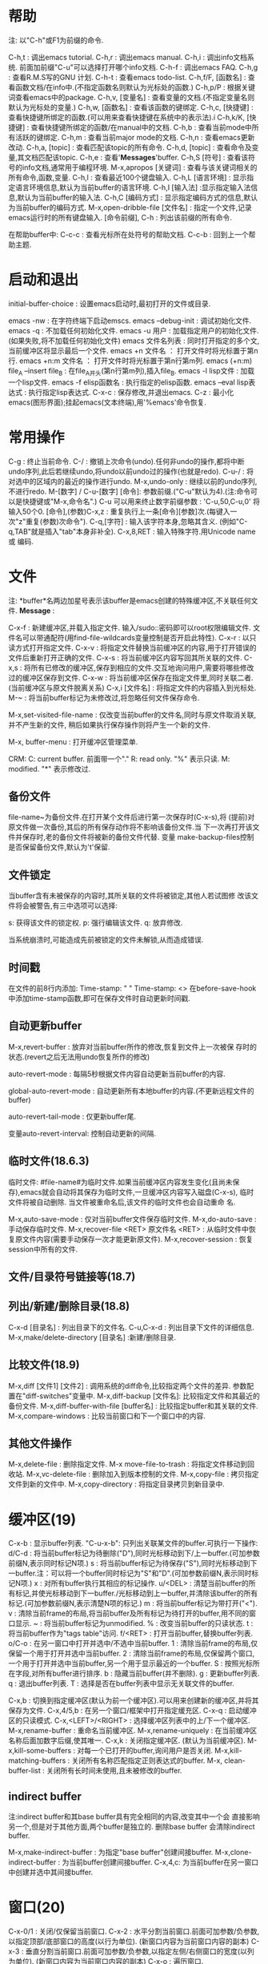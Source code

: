 * 帮助
 注: 以"C-h"或F1为前缀的命令.
 
 C-h,t : 调出emacs tutorial.
 C-h,r : 调出emacs manual.
 C-h,i : 调出info文档系统. 前面加前缀"C-u"可以选择打开哪个info文档.
 C-h-f : 调出emacs FAQ.
 C-h,g : 查看R.M.S写的GNU 计划.
 C-h-t : 查看emacs todo-list.
 C-h,f/F, [函数名] : 查看函数文档/在info中.(不指定函数名则默认为光标处的函数.)
 C-h,p/P : 根据关键词查看emacs中的package.
 C-h,v, [变量名] : 查看变量的文档.(不指定变量名则默认为光标处的变量.)
 C-h,w, [函数名] : 查看该函数的键绑定.
 C-h,c, [快捷键] : 查看快捷键所绑定的函数.(可以用来查看快捷键在系统中的表示法).í
 C-h,k/K, [快捷键] : 查看快捷键所绑定的函数/在manual中的文档.
 C-h,b : 查看当前mode中所有活跃的键绑定.
 C-h,m : 查看当前major mode的文档.
 C-h,n : 查看emacs更新改动.
 C-h,a, [topic] : 查看匹配该topic的所有命令.
 C-h,d, [topic] : 查看命令及变量,其文档匹配该topic.
 C-h,e : 查看'*Messages*'buffer.
 C-h,S [符号] : 查看该符号的info文档,通常用于编程环境.
 M-x,apropos [关键词] : 查看与该关键词相关的所有命令,函数,变量.
 C-h,l : 查看最近100个键盘输入.
 C-h,L [语言环境] : 显示指定语言环境信息,默认为当前buffer的语言环境.
 C-h,I [输入法] :显示指定输入法信息,默认为当前buffer的输入法.
 C-h,C [编码方式] : 显示指定编码方式的信息,默认为当前buffer的编码方式.
 M-x,open-dribble-file [文件名] : 指定一个文件,记录emacs运行时的所有键盘输入.
 [命令前缀], C-h : 列出该前缀的所有命令.

 在帮助buffer中:
 C-c-c : 查看光标所在处符号的帮助文档.
 C-c-b : 回到上一个帮助主题.

* 启动和退出
  
  initial-buffer-choice : 设置emacs启动时,最初打开的文件或目录.

  emacs -nw : 在字符终端下启动emscs.
  emacs --debug-init : 调试初始化文件.
  emacs -q : 不加载任何初始化文件.
  emacs -u 用户 : 加载指定用户的初始化文件.(如果失败,将不加载任何初始化文件)
  emacs 文件名列表 : 同时打开指定的多个文,当前缓冲区将显示最后一个文件.
  emacs +n 文件名 ： 打开文件时将光标置于第n行.
  emacs +n:m 文件名 ： 打开文件时将光标置于第n行第m列.
  emacs (+n:m) file_A --insert file_B : 在file_A开头(第n行第m列),插入file_B.
  emacs -l lisp文件 : 加载一个lisp文件.
  emacs -f elisp函数名 : 执行指定的elisp函数.
  emacs --eval lisp表达式 : 执行指定lisp表达式.
  C-x-c : 保存修改,并退出emacs.
  C-z   : 最小化emacs(图形界面);挂起emacs(文本终端),用'%emacs'命令恢复.

* 常用操作
  
  C-g : 终止当前命令.
  C-/ : 撤销上次命令(undo).任何非undo的操作,都将中断undo序列,此后若继续undo,将undo以前undo过的操作(也就是redo).
  C-u-/ : 将对选中的区域内的最近的操作进行undo.
  M-x,undo-only : 继续以前的undo序列,不进行redo.
  M-[数字] / C-u-[数字] [命令]: 参数前缀.("C-u"默认为4).(注:命令可以是快捷键或"M-x,命令名".)
  C-u 可以用来终止数字前缀参数 : 'C-u,50,C-u,0' 将输入50个0.
  [命令],(参数)C-x,z : 重复执行上一条[命令][参数]次.(每键入一次"z"重复(参数)次命令").
  C-q,[字符] : 输入该字符本身,忽略其含义. (例如"C-q,TAB"就是插入"tab"本身非补全).
  C-x,8,RET : 输入特殊字符.用Unicode name 或 编码.

* 文件
  注: *buffer*名两边加星号表示该buffer是emacs创建的特殊缓冲区,不关联任何文件.
  *Message* : 

  C-x-f : 新建缓冲区,并载入指定文件. 输入/sudo::密码即可以root权限编辑文件. 文件名可以带通配符(用find-file-wildcards变量控制是否开启此特性).
  C-x-r : 以只读方式打开指定文件.
  C-x-v : 将指定文件替换当前缓冲区的内容,用于打开错误的文件后重新打开正确的文件.
  C-x-s : 将当前缓冲区内容写回其所关联的文件.
  C-x,s : 将所有已修改的缓冲区,保存到相应的文件.交互地询问用户,需要将哪些修改过的缓冲区保存到文件.
  C-x-w : 将当前缓冲区保存在指定文件里,同时关联二者.(当前缓冲区与原文件脱离关系)
  C-x,i [文件名] : 将指定文件的内容插入到光标处.
  M-~ : 将当前buffer标记为未修改过,将忽略任何文件保存命令.

  M-x,set-visited-file-name : 仅改变当前buffer的文件名,同时与原文件取消关联,并不产生新的文件, 稍后如果执行保存操作则将产生一个新的文件.

  M-x, buffer-menu : 打开缓冲区管理菜单.
  
  CRM:
  C: current buffer. 前面带一个"."
  R: read only. "%" 表示只读.
  M: modified. "*" 表示修改过.

** 备份文件

     file-name~为备份文件.在打开某个文件后进行第一次保存时(C-x-s),将
     (提前)对原文件做一次备份,其后的所有保存动作将不影响该备份文件.当
     下一次再打开该文件并保存时,老的备份文件将被新的备份文件代替. 变量
     make-backup-files控制是否保留备份文件,默认为't'保留.
  
** 文件锁定

   当buffer含有未被保存的内容时,其所关联的文件将被锁定,其他人若试图修
   改该文件将会被警告,有三中选项可以选择:

   s: 获得该文件的锁定权.
   p: 强行编辑该文件.
   q: 放弃修改.
   
   当系统崩溃时,可能造成先前被锁定的文件未解锁,从而造成错误.

** 时间戳

   在文件的前8行内添加:
   Time-stamp: " "
   Time-stamp: <>
   在before-save-hook中添加time-stamp函数,即可在保存文件时自动更新时间戳.

** 自动更新buffer

   M-x,revert-buffer : 放弃对当前buffer所作的修改,恢复到文件上一次被保
   存时的状态.(revert之后无法用undo恢复所作的修改)

   auto-revert-mode : 每隔5秒根据文件内容自动更新当前buffer的内容.

   global-auto-revert-mode : 自动更新所有本地buffer的内容.(不更新远程文件的buffer)

   auto-revert-tail-mode : 仅更新buffer尾.

   变量auto-revert-interval: 控制自动更新的间隔.
   
** 临时文件(18.6.3)
   临时文件: #file-name#为临时文件.如果当前缓冲区内容发生变化(且尚未保
   存),emacs就会自动将其保存为临时文件,一旦缓冲区内容写入磁盘(C-x-s),
   临时文件将被自动删除. 当文件被重命名后,该文件的临时文件也会自动重命
   名.

   M-x,auto-save-mode : 仅对当前buffer文件保存临时文件.
   M-x,do-auto-save : 手动保存临时文件.
   M-x,recover-file <RET> 原文件名 <RET> : 从临时文件中恢复原文件内容(需要手动保存一次才能更新原文件).
   M-x,recover-session : 恢复session中所有的文件.
   
** 文件/目录符号链接等(18.7)
** 列出/新建/删除目录(18.8)

   C-x-d [目录名] : 列出目录下的文件名.
   C-u,C-x-d : 列出目录下文件的详细信息.
   M-x,make/delete-directory [目录名] :新建/删除目录.
   
** 比较文件(18.9)

   M-x,diff [文件1] [文件2] : 调用系统的diff命令,比较指定两个文件的差异. 参数配置在"diff-switches"变量中.
   M-x,diff-backup [文件名]: 比较指定文件和其最近的备份文件.
   M-x,diff-buffer-with-file [buffer名] : 比较指定buffer和其关联的文件.
   M-x,compare-windows : 比较当前窗口和下一个窗口中的内容.
   
** 其他文件操作

   M-x,delete-file : 删除指定文件.
   M-x move-file-to-trash : 将指定文件移动到回收站.
   M-x,vc-delete-file : 删除加入到版本控制的文件.
   M-x,copy-file : 拷贝指定文件到新的文件中.
   M-x,copy-directory : 将指定目录拷贝到新目录中.

* 缓冲区(19)
  
  C-x-b : 显示buffer列表. "C-u-x-b": 只列出关联某文件的buffer.可执行一下操作:
        d/C-d : 将当前buffer标记为待删除("D"),同时光标移动到下/上一buffer.(可加参数前缀N,表示同时标记N项.)
	s : 将当前buffer标记为待保存("S"),同时光标移动到下一buffer.注：可以将一个buffer同时标记为"S"和"D".(可加参数前缀N,表示同时标记N项.)
	x : 对所有buffer执行其相应的标记操作.
	u/<DEL> : 清楚当前buffer的所有标记,并使光标移动到下一buffer./光标移动到上一buffer,并清除该buffer的所有标记.(可加参数前缀N,表示清楚N项的标记.)
	m : 将当前buffer标记为带打开("<").
	v : 清除当前frame的布局,将当前buffer及所有标记为待打开的buffer,用不同的窗口显示.
	~ : 将当前buffer标记为unmodified.
	% : 改变当前buffer的只读状态.
	t : 将当前buffer作为"tags table"访问.
	f/<RET> : 打开当前buffer,替换buffer列表.
	o/C-o : 在另一窗口中打开并选中/不选中当前buffer.
	1 : 清除当前frame的布局,仅保留一个用于打开并选中当前buffer.
	2 : 清除当前frame的布局,仅保留两个窗口,一个用于打开并选中当前buffer,另一个用于显示最近的一个buffer.
	S : 按照光标所在字段,对所有buffer进行排序.
	b : 隐藏当前buffer(并不删除).
	g : 更新buffer列表.
	q : 退出buffer列表.
	T : 选择是否在buffer列表中显示无关联文件的buffer.

  C-x,b : 切换到指定缓冲区(默认为前一个缓冲区).可以用来创建新的缓冲区,并将其保存为文件.
  C-x,4/5,b : 在另一个窗口/框架中打开指定缓充区.
  C-x-q : 启动缓冲区的只读模式.
  C-x,<LEFT>/<RIGHT> : 选择缓冲区列表中的上/下一个缓冲区.
  M-x,rename-buffer : 重命名当前缓冲区.
  M-x,rename-uniquely : 在当前缓冲区名称后面加数字后缀,使其唯一.
  C-x,k : 关闭指定缓冲区. (默认为当前缓冲区).
  M-x,kill-some-buffers : 对每一个已打开的buffer,询问用户是否关闭.
  M-x,kill-matching-buffers : 关闭所有名称匹配指定正则表达式的buffer.
  M-x, clean-buffer-list : 关闭所有长时间未使用,且未被修改的buffer.

** indirect buffer

   注:indirect buffer和其base buffer具有完全相同的内容,改变其中一个会
   直接影响另一个,但是对于其他方面,两个buffer是独立的. 删除base buffer
   会清除indirect buffer.

   M-x,make-indirect-buffer : 为指定"base buffer"创建间接buffer.
   M-x,clone-indirect-buffer : 为当前buffer创建间接buffer.
   C-x,4,c: 为当前buffer在另一窗口中创建并选中其间接buffer.
   
* 窗口(20)

  C-x-0/1 : 关闭/仅保留当前窗口.
  C-x-2   : 水平分割当前窗口.前面可加参数/负参数,以指定顶部/底部窗口的高度(以行为单位). (新窗口内容为当前窗口内容的副本)
  C-x-3   : 垂直分割当前窗口.前面可加参数/负参数,以指定左侧/右侧窗口的宽度(以列为单位). (新窗口内容为当前窗口内容的副本)
  C-x-o   : 遍历窗口.

  C-x,4,0 : 关闭当前窗口及缓冲区.
  C-x,4,b/C-o : 在另一窗口中打开并选中/不选中指定buffer.
  C-x,4,r/f : 以只读方式/在另一窗口中打开文件,并将其选中.
  C-x,4,d : 在另一窗口中打开Dired,并将其选中.
  C-x,4,m : 在另一窗口中打开邮件编辑界面,类似于"C-x,m".
  C-x,4,. : 在tag table中查找某tag信息,并在另一窗口中显示,类似于"M-.".

  变量: window-min-height/window-min-width : 规定一个窗口的最小高度/宽度, 默认为4/10.
  C-x,{/} : 使当前窗口宽度缩小/增加一列.前面可加参数,表示调整量.
  C-x,^   : 使当前窗口高度增加一行.前面可加参数,表示调整量,负参数表示降低高度.
  C-x,+   : 平衡所有窗口的高度.
  C-x,-   : 将当前活动窗口的高度降低到对于它所包含的缓冲区来说可能的最小尺寸.

  winner-mode 将记住对窗口/框架的改动.
  C-c,left : winner-undo,撤销最后一次对窗口布局的更改. (已绑定到"C-x,4,u")
  C-c,right: winner-redo,恢复到最近一次对窗口布局的更改.(已绑定到"C-x,4,r")

* 框架(21)

   C-x,5,2     : 生成一个新的框架.
   C-x,5,b/f/r : 在另一框架中打开buffer/文件/以只读方式打开文件,并将其选中.(如果不存在其他框架则新建一个框架)
   C-x,5,o     : 在框架间切换.
   C-x,5,0/1   : 关闭/仅保留当前框架.
   C-x,5,d : 在新框架中打开Dired.
   C-x,5,m : 在另一个框架中打开邮件系统.
   C-x,5,. : 在另一个框架中查找指定tag.
   C-z : 最小化当前框架.

* 光标移动
  
  C-f/b : 光标前进/后退一个字符.
  M-f/b : 光标前进/后退一个单词 (单词被定义为连续的"字母"或"数字").
  C-n/p : 光标移动到下/上一行 (一般情况垂直移动光标, 如果下/上一行比当前光标所在的列短，光标将移到新行的末尾).
  C/M-v : 向下/上翻页. 前边可加参数表示滚动几行.
  C-M-v / C-M-S-v : 对另一窗口向下/上翻页.
  C-a/e : 光标移动到行首/尾.
  M-m   : 光标移动到所在行第一个非空白字符处.
  M-a/e : 光标移动到句首/尾 (句子被定义为由标点, 回车, 两个以上空格分割的部分).
  M-{/} : 光标移动到当前段落首/尾.
  M-</> : 光标移动到缓冲区首/尾.前缀参数N(N在1到10之间),表示跳转到buffer的N0%处.
  C-x,[ / ] : 光标移动到上/下一个分页符处.
  C-x,</> : 屏幕整体向左/右移动一屏.
  C-l/ll/lll : 使当前行位于屏幕中/首/尾行.
  C-M-l : 启发式地将有用的信息显示到屏幕中间.
  M-r/rr/rrr : 光标移动到屏幕中间/首/尾行.
  M-g,c [数字] : 光标移动到整个buffer的第[数字]个字符.
  M-g-g [行号] : 光标移动到指定行首.
  M-g,TAB [列号] : 光标移动到当前行的第[列号]列,从第0列开始.

  M-x,scroll-down/up-line: 向下/上翻页一行.
  
* 剪切,删除,粘贴
  注: 当在图形界面下使用,emacs中的剪切与复制命令会将内容发送到系统剪切板.
** 剪切

  注: 连续的剪切命令所剪切的内容将合并为kill-ring中的一个记录; 可以用"C-M-w"命令强制加入.
  "kill-ring"为所有buffer所共享.
  kill-ring-max : 设置kill-ring中保存的最大项数.
  在只读buffer中的剪切实际上相当于复制.

  M-d/Backspacne : 剪切光标右/左一个单词.
  M-k/C-x,Backspace : 剪切光标右/左一句.前面可加参数,表示剪切多少句,0参数表示剪切光标左一句.
  C-k : 剪切光标起到行末部分(不包括换行符).前面可加参数,表示剪切多少行,0参数表示剪切光标左到行首部分.
  C-S-Backspace : 剪切整个当前行,包括换行符(无论光标在何位置).
  C-M-k : 剪切平衡表达式.
  C/M-w : 剪切/复制选中的区域.若没选中区域则剪切/复制从当前光标处到最后一次设置的标记处之间的内容.
  M-z [字符] : 剪切从光标起到指定字符处(包含指定字符).参数表示删除到第几个指定字符,负参数表示向左删除.
  C-M-w : 强制(紧跟着的)剪切命令的内容合并到kill-ring最后一项,可用于将多个分散的文本片段合并成一个.

** 删除
   C-d : 删除光标下字符.
   M-\ : 删除光标周围空白字符.
   M-SPC : 同上, 但保留一个空白符.
   C-x-o : 若当前行为空白行,则删除之；否则, 删除当前行后所有空白行(如果有).
   M-x,delete-duplicate-lines : 删除所选区域内的重复行,保留第一处出现."C-u":保留最后一处出现."C-u-u":仅删除相邻重复行."C-u-u-u":保留重复的空白行.

** 粘贴
  C-y : 粘贴最近被剪切的块,光标移动到粘贴部分末尾,并在光标初始位置设置标记.加参数表示粘贴键切环中第几项,"1"代表最近一项.
  C-u-y : 功能同上,光标位置不变,在粘贴部分的末尾设置标记.
  M-y : 向前遍历剪切环中的内容(紧跟在"C-y"后面使用)
  
** 其他命令

   M-x,append-to-buffer : 将所选区域内容插入到指定buffer的光标处,光标移动到插入部分末尾.
   M-x,prepend-to-buffer : 将所选区域内容插入到指定buffer的光标处,光标移动到插入部分头.
   M-x,copy-to-buffer : 将所选区域内容复制到指定buffer,该buffer中的原有内容将被清除.
   M-x,insert-buffer : 将指定buffer的所有内容插入到当前buffer的光标处,并在插入内容末尾设置标记.
   M-x,append-to-file : 将选中区域的内容直接添加到(写入磁盘)指定文件的末尾(该文件不能被emacs打开,否则会引起冲突).

* 标记和选择区域

  注: 在用"C-y"粘贴后,可利用"C-u-SPC"回到粘贴前光标起始处.
  可用"shift+光标移动"命令可以选择区域.

  C-SPC : 在光标处设置标记,并将其激活.(一个缓冲区可以设置16个标记,组成标记环)
  C-SPC-SPC : 在光标处设置标记,但不激活,同时激活transient-mark-mode.(可用于将当前位置保存在标记环中随后返回)
  C-x-SPC : 遍历全局标记环.(注:每设置一个标记都将其及其buffer加入全局标记环)
  C-u-SPC : 遍历标记环中的标记.
  C-x-x : 交换光标当前位置和标记起点.
  M-@ : 选择光标起一个单词.(重复执行,将连续向右选择,可加（负）参数)
  C-M-SPC : 选择平衡表达式(包括左右括号).可加正负参数.
  M-h : 选择光标所在段落,标记处于段落尾,光标在段落首. (重复执行，将连续向下选择)
  C-x-p : 选择当前页.
  C-x,h : 选择全部缓冲区,标记在缓冲区末尾,光标在缓冲区首.
  
  transient-mark-mode : 切换是否高亮所选区域.
  delete-selection-mode : 选中某区域后,在插入文本将删除选中区域.
  shift-select-mode : 切换Shift选择区域模式.

  mark-ring-max : 设置标记环的最大长度,默认为16.
  global-mark-ring-max : 设置全局标记环的最大长度,默认为16.
  set-mark-command-repeat-pop : 当设置为non-'nil'时, 在使用过"C-u-SPC"后可用"C-SPC"代替.

* 隐藏区域

  C-x,n,n : 仅使被选择区域可见,其它区域不可见,用于仅对当前区域执行特定操作.
  C-x,n,p : 仅使当前页(page)可见.
  C-x,n,d : 仅使当前defun可见.
  C-x,n,w : 恢复整个buffer可见.

* 正则表达式
   
  M-x, re-builder: 启动正则编辑环境.

** 重复次数 : 以下操作符自身不是表达式的组成部分,作为后缀操作符,表示将其前导表达式重复的若干次.它总是作用于'最小的'可能前导表达式.
** 特殊字符
   '.' : 匹配除换行符以外的任意一个字符. (例如: 'a.b')
   '*' : 匹配(最小)前导正则表达式任意多次(0次或多次). (例如:'ca*r': 'cr','car','caaar',...)
   '+' : 匹配(最小)前导正则表达式至少一次(1次或多次).(例如: 'ca+r': 'car','caar','caaar',...)
   '?' : 匹配(最小)前导正则表达式0次或1次.(例如: 'ca?r': 'cr', 'car')
   '*? ', '+?', '??' : 是以上三个操作符的非贪心版本,它们尽可能匹配少的字符. 
   '\{n\}' : 重复恰好n次. (例如: 'x\{4\}': 'xxxx')
   '\{n,m\}' : 重复至少n次,但不超过m次,即在区间[n,m]内. (例如: '\{0,1\}'等价于'?','\{0,\}'等价于'*','\{1,\}'等价于'+')
   
   '^' : 仅匹配行首的空串. 所以'^foo'仅匹配出现在行首的'foo'. (仅当'^'仅位于正则表达式首,或跟在'\('及'\|'后时,才具有这种功能.)
   '$' : 仅匹配行尾的空串. 所以'x+$' 仅匹配出现在行尾的一个或多个'x'.(仅当'$'仅位于正则表达式尾,或在'\)'及'\|'之前时,才具有这种功能.)
   
  '[字符集]': 表示匹配字符集中的任意一个字符.(例如: '[ab]*': 任意由'a','b'字符组成的序列,包括空串).
  字符集可以是一个范围, 如: '[a-z$%.]'表示匹配小写字母的集合, 及'$', '%', '.'. 当搜索是大小写敏感时, 范围的起始和终止必须都是大写,小写,或非字母字符,混合使用大小写将导致错误.
  字符集也可以是字符类,如: [:alnum:], [:alpha:], [:digit:], [:lower:], [:upper:]等,更多请查看(Char Classes).
  注: 要包括']'字符,必须将其放在字符集的第一个位置.如[]a],将匹配']'和'a'.
  要包括'-'字符,必须将其放在字符集的第一/最后一个位置,或放在一个范围的后面. 如[]-],将匹配']'和'-'.
  
   '[^字符集]': 表示匹配除字符集以外的任意(一个)字符,包括换行符. 例如'[^a-zA-Z0-9]',将匹配除了字母和数字以外的任意字符.
   要包括'^'字符,只需将其置于除第一个位置以外的任意位置.

** 字符类

   [:ascii:] : 任意ASCII字符.
   [:nonascii:] : 任意非ASCII字符.
   [:alpha:] : 任意字母.
   [:alnum:] : 任意字母和数字.
   [:blank:] : 空格和制表符.
   [:space:] : 空白字符.
   [:cntrl:] : ASCII控制字符.
   [:digit:] : 0~9.
   [:lower:] : 小写字符.
   [:upper:] : 大写字符.
   [:punct:] : 标点字符.
   
   [:word:] : 任意具有单词语法(在syntax class table中定义)的字符.
   [:xdigit:] : 任意十六进制字符(0~9, a~f, A~F).

   [:unibyte:] : 任意单字节字符.
   [:multibyte:] : 任意多字节字符.

   [:print:] : 任意ASCII字符, 除了:控制字符, 回退符(delete character).
   [:graph:] : 任意ASCII字符, 除了:控制字符, 空格, 回退符(delete character).

** 反斜杠

   '\' : 可以转义特殊字符,如: '\$','\['等.(但是无法转义'-'和']'.)
   '\|' : 两个正则表达式的'or', 将作用两边最长的可能的正则表达式. (例如: 'foo\|bar': 'foo'或'bar')
   '\(...\)' : 用于将正则表达式分组, 限制其范围. '\(foo|\bar\)x': 'foox'或'barx'. 'ba\(na\)*': 'ba', 'ban', 'banana',...
   '\(?:...\)' : 这个分组不记录匹配的子串, 不能用'\D'来引用.
   '\D' : 匹配和结构'\(...\)'第D次出现时所匹的同样的文本.
   '\`' / '\'' : 匹配空串,但是仅在字符串或缓冲区的开始/结尾处.
   '\=' : 匹配空串,但是仅在光标(point)处.
   '\b' / '\B' : 匹配空串,但是仅/不在单词(word)的开始或结尾处. ('\bfoo\b' : 仅匹配单词独立的'foo'. '\bballs?\b' : 仅能匹配独立的'ball'或'balls')
   '\<' / '\>' : 匹配空串,但是仅在单词的开始/结尾处.
   '\w' / '\W' : 匹配任何(/非)构成单词的字符.(由语法表决定这些字符是什么)
   '\_<' / '\_>' : 匹配空串,但是仅在符号(symbol)开始/结尾处. symbol: 由'\w'和'_'构成的字符序列.
   '\sC' / '\SC': 匹配任意(/不)符合语法'C'的字符. C: 'w'(组成单词), '-'或' '(空白符)
   '\cC' / '\CC' : 匹配任意(/不)属于字符类'C'的字符. 用'M-x, describe-categories' 来查看字符类.

* 查找和替换
** 查找
  
  换行符可用"C-j"输入. 可用"C-u,SPC" 使光标返回到开始搜索前的位置.
  除正则查找外,默认情况下,输入字符串中的空白符将匹配buffer中一个或多个空白符.
  
*** 普通查找
  C-s/r : 从光标处起,正/反向增量查找.
  C-s/r,RET : 非增量查找.
  
*** 单词查找:
  查找时将忽略单词间的标点.
  M-s,w : 正向单词增量查找. 可以独立使用,也可以在"C-r/s"中切换为单词查找.
  M-s,w,Ret : 单词非增量查找.
  
  M-s,w,C-r : 反向单词增量查找.可以独立使用,也可以在"C-r/s"中切换为单词查找.
  M-s,w,C-r,RET : 反向单词非增量查找.

*** 符号查找
    
  M-s,_ : 正向符号增量查找. 可以独立使用,也可以在"C-r/s"中切换为符号查找.
  M-s,_,C-r : 反向符号增量查找.
  
  M-s,_,RET : 正向符号非增量查找. 
  M-s,_,C-r,RET : 反向符号非增量查找. 

*** 正则查找
    C-M-s/r; C-u-s/r; 在"C-s/r"中使用"M-r"切换 : 正/反向正则增量查找.
    C-M-s/r,RET: 正/反正则非增量查找.
    注：正反向正则搜索并不对称.

*** 在启动搜索后：
  C-s/r : 寻找下/上一个匹配处.   
  M-n/p : 调出搜索历史.(见"search-ring"变量)
  M-c: 切换当次查找是否大小写敏感,默认为不敏感. (若输入字符串均为小写,则大小写不敏感,若存在一个大写字母,则大小写敏感.)
  M-s,SPC : 输入字符串中的一个空白符只匹配buffer中的一个空白字符(默认可以匹配多个).见"search-whitespace-regexp"变量.
  M-s,i : 切换是否搜索不可见字符.
  
  M-% : 将待搜索的字符串替换为别的字符串.
  C-w : 将光标起一个单词复制到查找区,可以连续使用.(可以用来显示当前光标处的单词在该buffer中的所有出现)
  C-M-y : 将光标所在字符复制到查找区.(可连续向右复制)
  C-M-w : 删除查找区域最后一个字符.(可连续向左删除)
  M-s,C-e : 将当前光标位置到行尾的部分复制到查找区.
  C-y : 将最后一次剪切的内容复制到查找区.
  M-y : 将kill-ring中的内容复制到查找区.
  C-g : 可以用来在minibuf中清除所有匹配失败的输入字符.

  "isearch-complete" 可以设置搜索补全的快捷键.
  
  可以用: (put '函数名 'isearch-scroll t) 使指定函数可以在搜索过程当中使用.
  
*** 多buffer查找
    M-x,multi-isearch-buffers : 在多个buffer中执行增量查找.(需要先输入多个buffer名)
    M-x,multi-isearch-buffers-regexp : 同上.进行增量正则查找.

*** 其它
    M-x,occur,[regexp] : 在另一个窗口中列出当前buffer中匹配regexp的每一行.用于将匹配的部分集中起来显示.
    M-s,o : 再一次occur命令,用使用最近的regexp.
    M-x,-occur,[regexp] : 多buffer的occur.
    M-x,multi-occur-in-matching-buffers : 类似于multi-occur,只是代查找的buffer由正则表达式来指定.
    M-x,how-many,[regexp] : 显示光标后f的buffer内容匹配regexp的数量(不高亮匹配处).
    M-x,flush-lines,[regexp] : 删除光标后所有匹配regexp的行(可对region使用).
    M-x,keep-lines,[regexp] : 删除光标后所有不匹配regexp的行(可对region使用).

** 替换
   当选中某一区域后,替换仅对该区域有效.
   可用"C-u,SPC" 使光标返回到开始替换的位置.
   C-x,ESC,ESC,RET : 在当前处,重新执行上次的替换命令.

*** 普通替换
   M-% : 从光标起,进行正向查询替换."C-u -"前缀代表反向替换.
   M-x, replace-string : 从光标起,进行正向无条件替换."C-u -"前缀代表反向替换.

*** 正则替换
    M-x,replace-regexp [regexp] [newstring] : 从光标起,进行正向正则无条件替换."C-u -"前缀代表反向替换.
    C-M-% [regexp] [newstring]: 从光标起,进行正向正则查询替换."C-u -"前缀代表反向替换.

    newstring中可以包含:
    \& : 代表匹配到regexp的整个串. 若regexp: c[ad]+r, newstring: \&-safe,则cadr -> cardr-safe; cddr -> cddr-safe.
    \D : D是一个数字,代表regexp中第D个group.用于截取regexp的一部分. 若regexp: \(c[ad]+r\)-safe, newstring: \1, 则执行上面替换过程的逆过程.
    \# : 当前替换是第几次替换(从0开始). 
    \? : 每次由用户输入的内容.
  
*** 询问选项:
   y/SPC : 替换当前匹配项,并转到下一匹配处.
   n/DEL : 忽略当前匹配项,并转到下一匹配处.
   , : 替换当前匹配项后停止,等待后续选项.
   . : 替换当前匹配项,并退出.
   ! : 替换所有剩余匹配项,不在询问.
   Y : 替换所有剩余buffer中的所有剩余匹配项,不在询问.(用于multi-buffer replacements)
   N : 忽略当前buffer中的剩余匹配项,直接转到下一buffer.(用于multi-buffer replacements)
   ^ : 回到上一替换处.
   q/RET : 直接退出.
   e : 修改替换字符串,从当前匹配处起生效.
   C-r : 进入递归编辑状态.
   C-w : 删除当前匹配项,并进入递归编辑状态.
   C-M-c : 退出递归编辑状态,转到下一匹配处.
   C-] : 退出递归编辑状态，同时退出查找.

* 矩形操作

  注：矩形区块没有所谓的"kill-ring",复制/剪切操作仅保留最后一次复制/剪切的内容.

  C-x,r,k/d : 剪切/删除所选矩形块.其右侧文本将自动填补空缺.
  C-x,r,M-w : 复制所选矩形区块.
  C-x,r,y   : 粘贴最近一次被剪切/复制的矩形块,矩形块的左上角将位于当前光标处.
  
  C-x,r,c   : 用空格字符替换所选矩形区域中的所有字符.
  C-x,r,o   : 将空格字符插入到所选矩形区域,原有内容将向右平移.

  C-x,r,t,[字符串]   : 用指定字符串替换将所选矩形区域的每一行.
  M-x,string-insert-rectangle : 将指定字符串插入到所选区域的每一行,原有内容将向右平移.

  C-x,SPC : 设置矩形区块起始标记,高亮部分将以矩形的形式选择.
  C-x,r,N   : 将所选矩形区域的每一行内容用其行号(所在矩形区域的第几行)替换,行号从1开始.
  M-x,delete-whitespace-rectangle :  deletes horizontal whitespace
 starting from a particular column.  This applies to each of the lines
 in the rectangle, and the column is specified by the left edge of the
 rectangle.  The right edge of the rectangle does not make any
 difference to this command.

* 键盘宏

  注: minibuffer中的键入也将被录入宏.

  C-g: 退出键盘宏录制.
  F3/C-x,( : 开始录制键盘宏.
  F4 : 如果正在录制键盘宏,则结束录制(同"C-x,)"); 否则,执行最近执行过的键盘宏.
  C-u,n,C-x,) : 结束当前宏录制,并立即执行n-1遍.
  C-x,e : 结束当前键盘宏录制,并立即执行该宏,此后连续按"e"便可重复执行该宏.
  C-u,F3 : 执行最近执行过的键盘宏,并向其附加操作.
  C-u-u,F3 : 对最近执行过的键盘宏符加操作,但不执行它.
  C-x-k,r : 从选中区域的每一行的开头,执行最近执行过的键盘宏.

  F3 : 插入该宏当前被执行的次数,例如:"<F3> C-a <F3> . <SPC> <F4>".
  C-x-k-i : 插入键盘宏环当前宏的执行次数.  

  所有定义的键盘宏,都被记录在"键盘宏环"里,被所有buffer共享.
  C-x-k-k : 执行键盘宏环上,当前所在的宏.可以用于终止宏录制,并立即执行它(执行时只需"C-k").
  C-x-k-n/p : 轮转到键盘宏环的下/上一个键盘宏.(轮转时只需"C-n/p")
  
* 格式化
  
** 缩进 (24)

   C-j/o : 光标起插入新的一行,光标下移/不动.
   C-M-o : 将当前行光标及以后部分,平移到下一行,光标位置不动.
   C-M-\ : 缩进所选区域的每一行.
   M-^ : 将当行拼接到上一行末尾, 仅间隔一个空格符. ("C-u"前缀将下一行拼接到当前行尾).
   C-x-i : 对选中区域缩进, 指定参数表示向右缩进几个字符,负参数表示向左缩进.如果不指定参数,需要用方向键调节缩进量.
   C-u,N,C-X,$ : 隐藏当前buffer中,缩进大于等于N列的行. 若无参数则全部显示.
   M-i : 将光标处及以后部分,向后缩进到下一个tab stop处.
   C-x,<TAB> : 对选中区域进行缩进微调:<LEFT>/<RIGHT>, 向左/右缩进一个空白; S-<LEFT>/S-<RIGHT>, 向左/右缩进到下一个tab stop. "C-u,+/-N"表示向右/左缩进N个空格.
   
   M-x,edit-tab-stops : 编辑tab stop.(24.2)
   变量:tab-always-indent : 改变tab的行为.
   
** 填充(25)  
  
   M-q : 填充当前段落(或所选区域).
   M-x,fill-region : 填充所选区域中的每个段落.
   M-x,fill-region-as-paragraph : 将所选区域视为一个段落,进行填充.
  
   C-x,f : 设置当前buffer的fill-column(最大折行宽度).
   M-o-s : 将当前行居中.

   前缀填充(25.5.3) : 在每一行前面加上特定的前缀字符串.


** 空白符

  M-x,delete-trailing-whitespace: 删除行尾空白字符,及buffer底部的空行,若选中区域,则仅对该区域执行.(若"delete-trailing-lines"设置为'nil'则不删除底部的空行.)
  M-x,whitespace-mode: 让当前缓冲区中的空白字符变得可见.
  show-trailing-whitespace: 设为't‘ 则显示当前buffer中的空白字符.

** 折行

   M-x,toggle-truncate-lines: 打开/关闭折行.  truncate-lines : 为nil则
   折行; 否则断行.  truncate-partial-width-windows: 设定窗口宽度, 小于
   此宽度时,则折行.

* 缩写

  注: 局部缩写(l)仅适用于和定义时主模式相同的缓冲区.

  C-x,a,l/g : 为光标前一个单词指定局部/全局缩写.数字前缀N表示为光标前N
  个单词指定缩写.数字前缀0表示为所选区域定义缩写.负前缀(C-u,-) 将清除
  当前定义.

  C-x,a,i,l/g : 为光标前一个单词指定局部/全局全称.数字前缀表示为光标前
  多少个单词指定全程. 数字前缀0表示为所选区域指定全称. 负前缀(C-u,-)
  将清除当前定义.

  M-': 允许向缩写附加前缀. 例如: 'cnst' 代表 'construct', 先输入're',
  再输入M-', 再输入cnst, 再输入空格或标点, 则最后展开为'reconstruct'.
  
  M-/: 补全光标前部分, 每次执行'M-/'给出一个后选项. 搜索顺序为: 当前
  buffer光标前内容, 当前buffer光标后内容, 其他buffer. 键入'<SPC> M-/'
  可以继续补全候选内容之后的内容. 补全默认忽略大小写,变
  量'dabbrev-case-fold-search'为t时忽略大小写; 为nil时, 大小写起作用.
  详见emacs 29.7.
  
  C-M-/: 功能同上. 只是一次性给出补全列表,而非一次一个.

  C-x,a,e : 将光标前的缩写展开成全称.(如果已定义)
  M-x,expand-region-abbrevs: 展开所选区域内的所有缩写.

  M-x,define-global-abbrev <RET> ABBREV <RET> EXP <RET>: 为缩写ABBREV
  定义扩展EXP(全局).
  
  M-x,define-mode-abbrev <RET> ABBREV <RET> EXP <RET>: 为缩写ABBREV
  定义扩展EXP(局部).

  M-x,list-abbrevs : 查看(各mode下)所定义的缩写列表.
  M-x,edit-abbrevs : 编辑所有缩写.
  M-x,kill-all-abbrevs : 清除所有已定义的缩写.
  
  系统默认的缩写文件由变量'abbrev-file-name'定义, 其默认值为: "~/.emacs.d/abbrev_defs".
  M-x,write-abbrev-file: 将已定义的缩写保存到指定文件.
  M-x,read-abbrev-file: 载入指定保存有缩写定义的文件.
  
  M-x,insert-abbrevs: 将所有定义的缩写插入到当前光标处.
  M-x,define-abbrevs: 解析当前buffer, 载入所有定义的缩写.

* 交换位置
  
  C-t : 交换光标前后两个字符.当光标在行尾时,交换光标前两个字符.
  M-t : 交换光标前后两个单词.单词间隔中的标点符号位置不变.
  C-M-t : 交换光标前后两个(平衡)表达式.
  C-x-t : 交换光标所在行和上一行.

  注: 数字前缀"C-u,n",表示将光标前一个单位(字符,单词,表达式,行),连续向后交换n次.
  当n为0时,将交换光标后的单位和mark后的单位.
  
* 大小写转换

  M-l/u/c : 将光标后一个单词置为小写/大写/首字母大写. 加上参数/负参数,表示对光标后/前n个单词执行大小写转换.
  C-x-l/u : 将所选区域的改变为小/大写.

* 寄存器和书签

** 寄存器

  注：寄存器名是单字符的字母(区分大小写)或数字.
  寄存器中的内容不会消失,直到被新的内容替代.

  C-x,r,SPC,[寄存器] : 将当前光标的位置保存在指定寄存器中.
  C-x,r,j,[寄存器] : 跳转至指定寄存器所保存的光标位置.若寄存器中保存的是frame状态,则恢复该frame状态,加"C-u"将删除其它frame.
  
  C-x,r,s,[寄存器] : 将所选择的区域保存在指定寄存器中.加"C-u",将同时删除所选区域的文本.
  C-x,r,r,[寄存器] : 将所选择的矩形区块保存在指定寄存器中.
  C-x,r,i,[寄存器] : 插入指定寄存器中所保存内容(文本,矩形块,数字,光标位置)等插入当前光标处.
  C-x,r,+,[寄存器] : 将所选追加到指定寄存器末尾.
  
  保存数字:
  C-u,[数字],C-x,r,n,[寄存器] : 将数字保存在指定寄存器中.(无参数则保存0)
  C-u,[增量],C-x,+,n,[寄存器] : 将增量累加到指定寄存器存保存的数字中.(无参数则增加1)

  保存frame窗口布局: 
  C-x,r/f,w,[寄存器] : 将当前/所有frame中窗口的状态保存在指定寄存器中. 
  用"C-x,r,j,[寄存器]"恢复指定frame布局.

  保存文件名:
  (set-register [寄存器] '(file . [文件名]))
  例如: (set-register ?z '(file . "/gd/gnu/emacs/19.0/src/ChangeLog")) 将文件名保存到寄存器"z"中.
  用"C-x,r,j,[寄存器]" 插入文件名.

  保存键盘宏:
  C-x-k,x,[寄存器] : 将最后一次键盘宏保存在指定寄存器中.
  用"C-x,r,j,[寄存器]" 执行该宏.

  M-x,append/prepend-to-register : 将所选内容追加到指定寄存器内容的末尾/开头.加"C-u",将同时删除所选区域的文本.
  M-x,view-register [寄存器] : 查看指定寄存器中的内容.

** 书签

  注:书签名可以包含多个字符,默认为当前缓冲区名.书签比寄存器的持续时间长久,一直存在直到被删除.
  书签文件(默认)位于: ~/.emacs.d/bookmarks 中.可用'bookmark-default-file'变量进行修改.
   
  C-x,r,m,[书签] : 将正访问文件的当前光标位置保存为指定书签.(将替换该书签原来的内容,如果有的话)
  C-x,r,b,[书签] : 跳转至指定书签.
  C-x,r,l : 列出所有书签.可对其进行编辑(用"C-h,m"查看编辑命令).

  M-x,bookmark-delete [书签] :删除指定书签.
  M-x,bookmark-save : 显式保存所有改动过的书签.
  M-x,bookmark-load [文件]: 载入指定书签文件.
  M-x,bookmark-write [文件]: 将当前所有书签写入到指定文件中.
  M-x,bookmark-insert-location [书签]: 在当前光标处,插入指定书签所在的文件名.
  M-x bookmark-insert [书签]: 在当前光标处,插入指定书签所在的文件的全部内容.

* Minibuffer

** 变量  

  minibuffer-electric-default-mode :Emacs hides the default argument as soon as you modify the contents of
  the minibuffer (since typing <RET> would no longer submit that
  default).
  minibuffer-eldef-shorten-default' to a non-`nil' value, the
  default argument is displayed as `[DEFAULT]' instead of `(default
  DEFAULT)'
  default-directory: 基于buffer的局部变量,默认为该buffer所关联文件所在的目录,用于在当前buffer下打开文件时指定默认目录. M-x,pwd: 查看该变量. M-x,cd [新目录]: 更改该变量为[新目录].
  insert-default-directory : 为空时,minibuffer中将不显示默认目录.(但输入的文件名,仍然基于默认路径)
  history-delete-duplicates : non-'nil'时,将在命令历史中去除掉重复的命令.
  history-length : 最大命令历史记录数.为't'时,将无限制.

** 命令  

  <TAB>/<SPC>/? : 尽可能补全/补全一个单词/显示补全列表.
  M-v : 切换到补全列表.(然后用<LEFT>/<RIGHT>选择补全项)
  在输入文件名时,无需清除默认目录,可在默认目录后直接输入'/'或'~'.当有存在'//'时,emacs将忽略第二个斜杠之前的所有部分.也忽略'~'之前的部分.
  可用"C-x,o" 在minibuer和其他窗口中切换,及进行数据交换.
  <RET>用于提交命令,C-o用于换行.
  M-p/n : 调出历史命令
  M-r/s [正则表达式] : 使用正则表达式查找历史命令.
  C-x,ESC,ESC : 快速调出最后一次在minibuffer执行过的命令.
  M-x,list-command-history : 列出整个命令历史记录.
  在minibuffer中输入密码时,"C-u"用于重新输入.

   
* 常见变量("C-h,v"查看)
  
  kill-ring      : 查看剪切环.
  history-length : 保存的历史命令的最大个数.
  fill-column    : 自动换行的长度.
  font-lock-maximum-decoration : 语法识别的等级.
  *-font-lock-extra-types : 对某种语言(*)所识别的类型.
  line-move-visual : 如果为nil,则按照'逻辑行'来移动上下行;否则按照'屏幕'行来移动.
  require-final-newline : 控制是否在文件尾添加空白行.

* 包管理器
  
  当安装某个特定包时,该包所依赖的其他包(如果没被安装)也将被安装.
  
  M-x,list-packages : 列出所有扩展包. 
  
  可用选项:
  'n/p': 移动到下/上一个包.
  '<RET>': 显示当前包的相关信息.
  'i': 将当前包标记为待安装.
  'd': 将当前包标记为待删除.
  'u': 删除当前包的标记.
  'U': 标记所有可升级的包.
  'x': 对所有被标记的包,执行相应的命令.
  'r': 刷新包列表.
  'f': 根据指定关键词过滤包.('q'恢复所有列表)
  'h': 显示以上选项.

  C-h,P : 显示某个已安装包的相关信息.

* 浏览URL

  M-x, browse-url <RET> URL <RET> : 在浏览器中打开指定URL. 若光标处为
  URL,则默认打开光标处URL.

  


* 其它
  
  临时文件:#file-name#为临时文件,如果当前缓冲区内容发生变化(且尚未保存),emacs就会自动将其保存为临时文件,一旦缓冲区内容写入磁盘(C-x-s),临时文件将被自动删除.
  1.替换^M: 用replace-string命令将^M(C-q-m)替换成空字符(直接回车）
  "C-c"前缀调用当前模式特有的命令
  C-x,= : 显示当前光标位置.
  M-x,whitespace-mode : 让当前缓冲区中的空白字符变得可见.
  M-x,calc : emacs计算器.
  
  C-x,RET,f : 改变文件编码.一般选utf-8-unix,用于将DOS格式转为Unix格式.
  
  M-x,normal-mode : 恢复当前buffer的主要模式.

* info系统使用

** 基本
  Space/Backspace : 下/上一页
  p/n : 同级前/后一节点. (兄弟节点)
  [/] : 顺序前/后一节点. (深度遍历节点)
  b/e : 跳转到节首/尾
  ? : 查看命令帮助
  m 子节点名 : 调转到指定孩子节点. 加"C-u"前缀,则在新的buffer和窗口中打开.
  u : 跳转到上级（父）节点
  M-x,visible-mode : 查看被隐藏的内容
  Tab / S-Tab : 遍历当前节点中的子节点和交叉引用
  f 交叉引用节点 : 跳转到指定的交叉引用处
  f ? : 列出该节点内的所有交叉引用
  l/r : 浏览历史中的前/后一个节点.
  L : 显示浏览历史.
  d : 回到Info系统总目录
  t : 回到当前话题的根结点
  q : 退出info系统

** 高级

   s,[字符串] : 在当前节点中查找字符串.
   i [关键词] : 查找包含指定关键词的索引项.','用于遍历所找到的索引项.
   I [关键词] : 功能同上.用一个虚拟节点, 列出所有找到的索引项.
   M-x,info-apropos [关键词] : 列出本机中所有包含该关键词的info文档索引.(常用)
   g (文档名)节点名 : 跳转到指定文档中的特定节点.若该结点和当前节点在同一份文档中,则无需加文档名.加"C-u"前缀,则在新的buffer和窗口中打开.
   1-9 : 通过编号来选择当前进入menu的节点.
   M-n : 将当前buffer的内容,在新的buffer和窗口中打开.
   M-x, info-display-manual : 打开指定的manual.

* 常用mode

  visual-line-mode : 对于非常长的行,将自动在单词分割处折行.光标移动命令将依据屏幕行而非逻辑行.
  toggle-truncate-lines: 超出屏幕边缘是否换行.
  size-indication-mode : 自动显示buffer大小.
  CUA-mode : 启动cua-mode.
  follow-mode     : 使两个窗口分别显示缓冲区中不同但又彼此相连的部分.
  scroll-all-mode : 使所有打开相同缓冲区的窗口保持同步移动.
  compare-windows : 将当前窗口与下一个窗口进行比较,在两个窗口中从光标处开始比较,并在两个缓冲区中将光标移动到第一个不同的字符处,直到到达缓冲区的末尾为止。

** view-mode
   M-x,view-mode: 用于只读状态浏览当前buffer,不能对其进行编辑.
   SPC/Backspace: 向下/上翻页.
   s: 增量搜索.
   q: 退出view-mode, 返回到启动view-mode之前的buffer.
   e: 退出view-mode, 停留在当前buffer.
   M-x,view-buffer,[buffer]: 用view-mode浏览指定buffer.
   M-x,view-file,[file]: 用view-mode浏览指定文件.

* 编译
  注: compilation-skip-threshold变量控制以下命令的跳转级别.(为1时,跳转到waring;为2时,仅跳转到error)
  M-g-n/p : 跳转到源代码的下/上一个出错信息处(可在任意buffer内执行).
  M-n/p : 跳转到*compilation* buffer的下/上一个出错信息处.
  M-{/} : 跳转到上/下一个不同源文件的最后/第一个出错信息处.
  
  C-c-f : next-error-follow-mode(在compilation buffer中移动光标到出错信息处,相应的源文件中的错误将会跟随显示)
  
  <SPC>/<Backspace> : 在compilation buffer中向下/上翻一页.
  
  M-x,compilation-minor-mode

* 常用函数

  M-x,delete-trailing-whitespace : 删除行尾空白符.

* cc-mode

  用于编写C/C++, Java, AWK程序. M-x,c-version : 查看版本

** hooks

   c-initialization-hook: 当cc-mode初始化时运行, 每个emacs-sesion只运
   行一次.用于设置键绑定.
   c-mode-common-hook : cc-mode的主hook, 跨语言, 在特定语言hook前运行.
   c-mode-hook : c语言环境hook.


** Minor modes

   ‘C-c C-l’ (‘c-toggle-electric-state’)
   Toggle electric minor mode.  When the command turns the mode off,
   it also suppresses auto-newline mode.
   
   ‘C-c C-a’ (‘c-toggle-auto-newline’)
   Toggle auto-newline minor mode.  When the command turns the mode
   on, it also enables electric minor mode.
   
   ‘M-x c-toggle-hungry-state’(2)
   Toggle hungry-delete minor mode.
   
   ‘M-x c-toggle-auto-hungry-state’(3)
   Toggle both auto-newline and hungry delete minor modes.
   
   ‘C-c C-w’ (‘M-x subword-mode’)
   Toggle subword mode.
   
   ‘M-x c-toggle-syntactic-indentation’
   Toggle syntactic-indentation mode.

   mode-line:
   l: electric mode.
   a: auto-newline mode.
   h: hungry delete mode.
   w: subword mode.

** 缩进

   <TAB> : 缩进当前行.
   C-M-q : 缩进一个括号包裹的完整表达式,光标必须置于起始括号上.
   C-c-q : 缩进当前光标所在的函数(类, 宏定义).
   C-M-\ : 缩进所选择的区域.
   M-j : 在当前光标处断行并缩进.

** 光标移动
   
   C-M-a/e : 光标移动到函数(结构体)首/尾.可以连续移动,也可以加参数前缀.
   M-a/e : 光标移动到语句首/尾.可以连续移动,也可以加参数前缀.
   C-c-n/p : 移动到下/上一个条件编译语句块.

** Hungry Delete

   当hungry delete mode开启时:
   C-d : 前向hungry delete.
   <Backspace> : 后向hungry delete.

   无论hungry delete mode是否开启:
   C-c-d : 前向hungry delete.
   C-c-<Backspace> : 后向hungry delete.

** 选择

   C-M-h : 选中当前函数,重复使用可以连续选择下面的函数.
   
** 注释
   
   C-c-c : 注释所选区域. 
   C-u-c-c : 取消所选区域注释.
   M-; : 在当前行尾加上一条注释. 若前加"C-u", 则删除当前行的所有注释内容.
   
** 其它

   C-c-\ : 删除或添加所选区域末尾的反斜杠.用于多行宏编辑.

   C-c-e : 在另一个buffer内, 展开所选区域内的宏."C-u"前缀将在当前宏处
   直接展开.

** font lock
   
   变量'*-font-lock-extra-types'可以自定义语法高亮的类型.
   变量c-doc-comment-style: 用于设置文档注释的风格.



** style

   所有的style及其参数设置都保存在变量'c-style-alist'中.

   C-c,.(c-set-style) : 改变当前buffer的style.
   "c-default-style": 打开新buffer时设置的默认style.
   "c-indentation-style" : 该变量用于查看当前buffer的style.
   
   注：在.emacs配置文件中设置的变量, 将会覆盖style中的相同变量.
   
    In all cases, the style described in ‘c-default-style’ is
    installed _before_ the language hooks are run, so you can always
    override this setting by including an explicit call to
    ‘c-set-style’ in your language mode hook, or in
    ‘c-mode-common-hook’.


   
* shell mode
  
  <RET> : 将光标所在行作为输入,发送给shell.
  <TAB> : 补全命令或文件名.
  M-?   : 显示光标前文件名的候选补全列表.
  C-d   : 删除光标下字符或发送EOF(在shell buffer末尾执行)
  C-c,<SPC> : 在光标前插入新行,在键入<RET>后,新行前后的两行都将作为输入发送给sell.
  C-c,<RET> : 将光标所在行内容,整体复制到buffer尾(同时替换原有内容).
  C-c-a : 光标移动到当前行首(提示符后).
  C-c-u : 删除光标前最近一次输入的内容(光标当前处于shell buffer末尾).
  C-c-w : 删除光标前一个单词.
  C-c-c : 中断(interrupt)当前shell及其任务.(会清除shell buffer末尾尚未执行的命令)
  C-c-z : 暂停(stop)当前shell及其任务.(会清除shell buffer末尾尚未执行的命令)
  C-c-\ : 向shell及其任务发送quit信号.(会清除shell buffer末尾尚未执行的命令)
  C-c-o : 清除shell最近一次的输出结果.
  C-c-s : 将shell最近一次的输出结果写入(覆盖)指定文件."C-u"前缀表示追加.
  C-c-p/n : 跳转到上/下一个提示符处.
  C-c-r : 跳转到最后一次输出结果的起始处.
  C-c-e : 将shell buffer的末尾下拉到窗口底部.
  C-c-f/b : 在当前行内,向前/后跨越一个命令.
  
  M-n/p : 下/上一个shell历史命令.
  M-r   : 增量式正则搜索历史命令.(启动后可用"C-s/r"进行正/反向搜索)
  C-c-x : 取得下一条历史命令.
  C-c,. : 拷贝上一条命令的最后一个参数.("C-u,N"前缀,指定拷贝第N个参数.)
  C-c-l : 在另一窗口中显示历史命令列表.
  
  M-x,dirs : 显示shell的当前工作目录.
  M-x,send-invisible [文本]: 将[文本]作为输入发送给shell,但不显示该文本,常用于输入密码.
  M-x,comint-continue-subjob : 继续执行被挂起的shell命令.

* 拼写检查
  
  M-$ : 检查光标下(或选择区域中)单词的拼写,
  C-M-i : 使用辞典补全输入单词.
  M-x,ispell : 检查并纠正当前buffer内(或选择区域中)所有单词的拼写.
  M-x,ispell-buffer/region/message : 检查并纠正当前buffer/所选区域/信件草稿内所有单词的拼写.
  M-x,ispell-change-dictionary <RET> DICT <RET> : 为当前buffer的spell checker更换词典. 
  M-x,ispell-kill-ispell : 杀死Aspell/Ispell/Hunspell 子进程.
  M-x,flyspell-mode : 开启全屏检查模式.
  M-x,flyspell-prog-mode : 仅检查字符串和注释中的拼写.用于程序中的拼写检查.

  出错时的处理方式:
  '数字' : 选择相应编号的单词替换出错单词.
  '<SPC>' : 跳过该单词,仍保持其错误状态.
  'r' : 用一个新输入的单词替换当前拼写错误的单词.
  'R' : 用一个新输入的单词替换当前拼写错误的单词,并且会提示是否替换buffer中其它地方出现的类似拼写错误.
  'a' : 接受该错误并不再提示,仅在当前session中.
  'A' : 接受该错误并不再提示,仅在当前session,当前buffer中.
  'i' : 将单词插入到个人辞典中,以后将其视为正确的单词.
  'm' : 同'i',但可以指定个人辞典的完整信息.
  'u' : 向个人辞典中插入插入该单词的小写形式.
  'l [regexp]' : 在个人辞典中查找匹配regexp的单词,这些单词将作为新的候选单词.
  'X' : 退出并将光标保留在当前位置.
  'x' : 退出并将光标返回到拼写检查开始时的位置.
  'q' : 退出并杀死spell-checker.
  '?' : 显示选项列表.


* Ivy

** 控制变量
   
   'ivy-height' : 候选列表中项数(列表高度).默认为10.
  
** 在候选项列表中导航:
  
    C-n/p : 下/上一个候选项.
    M-</> : 第一个/最后一个后选项.
    C/M-v : 候选列表翻页.
  
    变量: ivy-wrap(决定是否候选列表循环滚动), ivy-height(候选项个数)

** 对选中项执行操作后退出会话, 用于对单一项执行操作.
   
   C-m/<RET> : 对选中项执行默认操作,
   M-o : 列出对选中项可用的操作列表.
   C-j : 对于目录, 将当前目录补全; 对于文件, 执行默认选项后退出.
   C-M-j : 使用'当前输入内容'而非'当前匹配项'提交.
   <TAB> : 尽可能补全当前项.按两下<TAB>相当于"C-j".
   C-' : 使用avy-mode选择候选项.

** 对选中项执行操作后不退出会话, 用于对多个项执行操作.
   
   C-M-m : 同"C-m",  执行完成后不关闭minibuffer.
   C-M-o : 同"M-o", 执行完成后不关闭minibuffer.
   C-M-n/p : 移动到下/上一项, 并对其执行默认操作, 执行完成后不关闭minibuffer.
   
** 调整输入行内容

   M-n/p : 调出下/上一个输入历史.
   M-i : 将当前候选项插入到输入行.
   M-j : 将主buffer中光标后单词插入到输入行,可连续插入.
   S-<SPC> : 清除当前输入内容.
   C-r : 搜索输入行历史.
   M-w : 将选中项拷贝到剪切环中.
   M-q : 切换是否允许正则表达式作为输入.

** 保存当前会话的内容到另一buffer中
   
   C-c-o : 将当前候选项保存到另一个只读buffer中, 并退出会话.
   在该buffer中, 可执行以下操作:
   j/k : 移动到下/上一行.
   a : 读取一个操作, 并对该buffer执行.
   o : 列出对当前选中项可执行的操作, 并对选中项执行.
   q :退出.

* Flycheck
  
  C-c,!,v : 检查Flycheck是否正确设置.(flycheck-verify-setup)
  C-c,!,c : 检查当前buffer的语法错误.(flycheck-buffer)
  C-c,!,n/p : 跳转到下/上一语法错误处.前面可加参数前缀.(注:亦可用标准的emacs错误导航'M-g,n/p')
  M-x,flycheck-first-error : 跳转到第一个语法错误处.
  C-c,!,l : 列出当前buffer内的所有语法错误信息.(flycheck-list-errors).
   'n/p' : 移动到上/下一个语法错误处.
   'f' : 过滤列表,仅显示错误级别高于指定阈值(由flycheck-error-list-minimum-level指定,默认显示全部错误)的错误.
   'F' : 移除所有过滤器.
   'q' : 退出,隐藏错误列表.
   'RET' : 跳转到当前错误处.
   'g' : 刷新列表.
   'S' : 按光标所在列的内容排序.
  C-c,!,? : 显示指定语法检查器的文档.(flycheck-describe-checker)
  C-c,!,s : 为当前buffer选择指定的语法检查器.(flycheck-select-checker) 'C-u'前缀将取消所有为当前buffer手动指定的语法检查器,改为系统自动选择.
  C-c,!,x : 指定语法检查器,使其在当前buffer中失效.(flycheck-disable-checker) 'C-u'前缀将恢复指定语法检查器.
  C-c,!,h : 显示当前光标下的语法错误信息.(flycheck-display-error-at-point)
  C-c,!,C-w : 将当前光标处的所有语法错误信息拷贝到剪切环.加'C-u'前缀将同时拷贝错误ID.

** Flycheck的mode line信息

   'FlyC'  : 当前buffer没有错误.
   'FlyC*' : Flycheck刚检查过当前buffer.
   'FlyC:3/5' : 当前buffer中有3个错误5个警告.
   'FlyC-' : Flycheck没有找到语法检查器.用'C-c,!,v'确认.
   'FlyC!' : 语法检查失败,查看*message*.
   'FlyC?' : 语法检查出现可疑结果,查看*message*.

* 比较文件

  M-x,diff : 指定两个文件,比较它们的差异.使用diff-mode显示比较结果.
  M-x,diff-backup : 指定一个文件,比较该文件和其最近一个备份文件的差异.(如果指定的是备份文件,则比较该备份文件与原文件的差异).
  M-x,diff-buffer-with-file : 指定一个buffer,比较该buffer和其关联文件的差异.用于显示该buffer相对于原文件所做的修改.
  M-x,compare-windows : 比较当前window中的内容和下一个window中的内容.
  M-x,smerge-mode : 一个minor-mode,用于编辑diff3程序的输出.

* Ediff

Ediff使用POSIX diff和diff3程序来比较文件间的差异,然后将输出结果可视化.

** 启动
   
   M-x,ediff-documentation: 显示Ediff手册.

   M-x,ediff-files/ediff: 比较两个文件.
   M-x,ediff-files3/ediff3: 比较三个文件.

   M-x,ediff-backup: 比较文件和其(最新的)备份文件;若当前文件本身时备份文件,则和其原文件进行比较.
   M-x,ediff-current-file: 比较当前buffer和其关联的文件.

   M-x,ediff-buffers: 比较两个buffer.
   M-x,ediff-buffers3: 比较三个buffer.

   M-x,edirs/ediff-directories: 比较两个目录中的公共文件.
   M-x,edirs3/ediff-directories3: 比较三个目录的公共文件.
   
   M-x,ediff-merge-files/ediff-merge: 合并两个文件.
   M-x,ediff-merge-files-with-ancestor/ediff-merge-with-ancestor: 使用指定的祖先,合并两个文件.
   
   M-x,ediff-merge-buffers:合并两个buffer.
   M-x,ediff-merge-buffers-with-ancestor: 使用指定祖先,合并两个buffer.

   M-x,edirs-merge/ediff-merge-directories: 合并两个目录中的公共文件.
   M-x,edirs-merge-with-ancestor/ediff-merge-directories-with-ancestor: 使用指定祖先,合并两个目录中的公共文件.
   
   M-x,ediff-merge-revisions: 合并当前buffer所关联文件的不同版本.
   M-x,ediff-merge-revisions-with-ancestor: 使用指定祖先,合并当前buffer所关联文件的不同版本.

   M-x,edir-revisions/ediff-directory-revisions: 比较指定目录下文件的不同版本,文件必须纳入版本控制.
   M-x,edir-merge-revisions/ediff-merge-directory-revisions: 合并指定目录下文件的不同版本,文件必须纳入版本控制.
   M-x,edir-merge-revisions-with-ancestor/ediff-merge-directory-revisions-with-ancestor: 合并指定目录下文件的不同版本用其他版本作为合并祖先,文件必须纳入版本控制.
   
   M-x,ediff-windows-wordwise: 一个单词一个单词地比较不同的窗口.
   M-x,ediff-windows-linewise: 一行一行地比较不同的窗口.
   
   M-x,ediff-regions-wordwise: 一个单词一个单词地比较不同区域.(可以比较同一buffer内重叠的区域)
   M-x,ediff-regions-linewise: 一行一个行地比较不同区域.

   M-x,ediff-revision: 比较当前buffer的不同版本,如果该buffer关联的文件被纳入版本控制.
   
   M-x,ediff-patch-file/epatch: 给一个或多个文件打补丁,然后比较.(将改变磁盘上的文件内容.)
   M-x,ediff-patch-buffer/epatch-buffer: 给一个buffer打补丁,然后比较.(将使用额外的buffer执行操作,原buffer及其关联的文件并不改变.)
   
   M-x,ediff-show-registry/eregistry : Brings up Ediff session registry.
   
** 常用命令

   大多数命令可以添加数字前缀.(直接用数字,不用C-u).

   '?': 开启/关闭帮助窗口.
   'v'/'V': 同步向上/下滚屏.
   '<'/'>': 同步向左/右滚屏.
   'wd': 保存diff程序的输出.
   'wa'/'wb'/'wc': 保存buffer A/B/C.
   'a'/'b': 在比较模式下,将当前差异部分从buffer A/B拷贝到buffer B/A的相应处. 在合并模式下,将当前差异部分从buffer A/B拷贝到merge buffer的相应处.
   'ab'/'ac'/'ba'/'bc'/'ca'/'cb': 将差异从前一个buffer拷贝到后一个buffer.仅在处理三个文件时适用.
   'p'/'n': 跳转到上/下一个差异处.
   'j'/'-j'/'Nj': 跳转到第一个/最后一个差异处,可加正负参数N,表示跳转到第N个差异处.
   'ga'/'gb'/'gc': 在buffer A/B/C中,跳转到距离当前光标位置最近的差异处.
   '!': 刷新差异.
   '*': 强制对当前差异处进行精确差异计算,精确到单词.
   'm': 将当前Ediff sesion所在frame最大化.
   '|': 切换水平/垂直划分显示方式.
   '@': 切换是否开启auto-refinement(高亮差异,精确到单词).
   'h': 
   'r': 撤销merge buffer中的上一次改动.仅在merge session中有效.
   'ra'/'rb'/'rc': 撤销buffer A/B/C中的上一次改动.仅在comparison session中有效.
   '##': 跳过只有空白或换行的差异处.
   '#c': 切换是否大小写敏感.
   '#h'
   'A'/'B'/'C': 切换buffer A/B/C的只读模式.
   '~': 交换buffer A/B/C的窗口.
   'i': 在当前Ediff session中显示所有有用的数据.
   'D': 执行ediff-custom-diff-program.
   'R': 列出所有活跃的Ediff sessions.
   'M': 
   'z': 挂起当前Ediff session.(可用'R'列出并恢复)
   'q': 结束当前Ediff session.
   '%': 切换在比较窗口或区域时,是否对其narrowing.
   'C-l': 恢复窗口布局.
   '/': 在合并时,显示祖先文件.
   's': 最小化merge window,再按一次将恢复窗口大小.可加数字前缀:'3s'(将窗口增加3行), '-2s'(将窗口缩减两行).
   '+': 合并Buffer A和Buffer B中的差异,并将结果拷贝到merge buffer.
   '='

   其他与合并有关的命令：
   '$$'
   '$*'

* Programs

  M-x,imenu,[函数名]: 跳转到指定函数. (26.2.3)
  M-x,which-function-mode: 在mode-line显示当前所在函数名. (26.2.4)
  
** 缩进
   <TAB> : 缩进当前行或所选区域.
  
* org

** 折叠/展开

   <TAB> : 展开/折叠当标题下内容.
   S-<TAB> : 展开/折叠所有标题内容.

** 结构编辑

   M-<RET> : 在当前光标后插入同级标题.若光标处于一行的中间, 则该行后面内容成为新的同级标题.
   C-<RET> : 在当前子树后插入同级标题.

   M-S-<RET> : 在当前光标后插入与当前标题同级的TODO项.若光标处于一行的中间, 则该行后面内容成为新的TODO项.
   C-S-<RET> : 在当前子树后插入与当前标题同级的TODO项.

   M-<left>/<right> : 升高(减少*)/降低(增加*)当前标题层级.
   M-S-<left>/<right> : 提升/降低当前子树一个层级.
   M-S-<up>/<down> : 将当前子树向上/下移动(光标必须处于子树标题.). 

   C-c,@ : 选定当前子树.
   C-c-x-w : 剪切当前子树. 数字前缀"N"表示剪切N个子树.
   C-c-x,M-w : 复制当前子树. 数字前缀"N"表示复制N个子树.
   C-c-x-y : 粘贴剪切环中的子树.将根据粘贴从处的位置，来自动调整子树的层级.
   C-c-x-c: 克隆当前子树.
   C-c-w : refile.
   C-c,^ : 排序.

   C-x,n,s: 只显示当前子树内容.
   C-x,n,b: 只显示当前块.
   C-x,n,w: 恢复.

   C-c,*: 将标题行变为普通行;或将当前行变为标题行.
   
** 稀疏树

   稀疏树用于显示整个文档中被查找的部分.
   
   C-c,/ : 启动稀疏树查找模块.
   
** 光标移动

   C-c-n/p : 移动到下/上一个标题.
   C-c-f/b : 移动到下/上一个同级标题.
   C-c-u : 移动到上级标题.
   C-c-j : 不改变当前文档的可视性布局，在另一个临时buffer中显示当前文档。
   
** 列表

   + 无序列表 :: 以'-', '+', '*'开头.
   + 有序列表 :: 以'1', '1.'开头.
   + 解释性列表 :: 以' :: '分隔不同项.
** 表格
** Todo

   C-c-t : 循环切换TODO项的状态.
   S-<left>/<right> : 切换到的上/下一个TODO项状态.
   C-c,/,t : 在稀疏树中显示所有TODO项.
   C-c,a,t : 在另一个buffer中显示所有TODO项.
   S-M-<RET> : 在当前项下, 插入新的TODO项.
   C-c,, : 设置当前TODO项的优先级. 
   S-<up>/<down> : 上调/下调当前TODO项的优先级.

* TRAMP

  /sudo::文件路径 : 以root权限打开指定文件.

  访问文件:
  /[METHOD:][USER@][HOST#PORT:][PATH]
* Dired
** 进入与退出
  
   C-c-f, [目录] / C-x,d [目录] : 在当前窗口中,用Dired打开某目录. 加"C-u"可以指定ls的参数.
   C-x,4/5,d [目录] : 在另一窗口/框架中打开Dired.
   进入到Dired buffer后,可用"q"退出Dired并返回原buffer.
   dired-listing-switches : 控制ls命令的参数.
  
** 光标移动

   n/p : 光标移动到下/上一个文件名首.
   j [文件名] : 将光标移动到指定文件上.

** 搜索

   M-s,f,C-s : 正向递增搜索文件名.(仅匹配文件名)
   M-s,f,C-M-s : 正向正则递增搜索文件名.(仅匹配文件名)
   dired-isearch-filenames : 为t时,"C-s"将执行文件名搜索;为'dwim'时,仅当光标处于文件名时,"C-s"才执行文件名搜索.
   
** 打开文件

   'f' : 在当前窗口打开光标所在文件.
   'o' : 在另一窗口打开光标所在文件,并选中.
   C-o : 在另一窗口打开光标所在文件,但不选中.
   'v' : 用view-mode打开光标所在文件.可以用'q'退出.
   '^' : 进入当前目录的上层目录.

** 删除文件

   d/u : 将当前文件标记为待删除/移除当前文件标记,并将光标移动至下一文件.
   可对选中区域的所有文件执行操作.(参数前缀表示正向重复的次数,负参数表示反向重复的次数).

   x : 删除所有被标记文件.

   注: 只能删除空目录无法,无法删除非空目录.
   dired-recursive-deletes : 非nil,则可以直接删除非空目录.
   delete-by-moving-to-trash : 设为t则将文件放入回收站.

** 标记文件

*** 将文件标记为D

   'd' : 标记 当前文件.
   '#' : 标记所有 自动保存的文件.("#file#").
   '~' : 标记所有 备份文件文件.("file~")
   '.' : 标记 将除最新和最旧之外的所有备份文件.
   '% &' : 标记所有 文件名匹配变量dired-flag-garbage-files所定义的正则表达式的文件.(包括Latex产生的特定文件,和.bak, .orig, .rej文件.)
   '% d [regexp]' : 标记所有 文件名匹配regexp的文件.
   
*** 将文件标记为*   

   'm'  : 标记 当前文件.
   '**' : 标记所有 可执行文件. "C-u"前缀,反标记.
   '*@' : 标记所有 符号链接. "C-u"前缀,反标记.
   '*/' : 标记所有 目录(除了"."和".."). "C-u"前缀,反标记.
   '*s' : 标记所有 文件(除了"."和"..").
   '% m [regexp]' : 标记所有 文件名匹配regexp的文件.
   '% g [regexp]' : 标记所有 文件内容匹配regexp的文件.
   '* c [oldmark] [newmark]' : 将所有标记为oldmark的文件标记为newwark.
      
   'u/Backspace'  : 反标记下/上一个文件. 可对选中区域的所有文件执行操作.正/负参数表示正/反向重复的次数(正/负参数表示反/正向重复的次数).
   M-Backspace [mark] : 反标记所有 标记为mark的文件.
   'U'  : 反标记 所有文件.
   't'  : 反标记所有标记为*的文件,同时将所有未被任何标记的文件标记为*.
   
   M-{/} : 移动到上/下一个被标记文件.
   
** 文件操作

   注: 以下所有操作,若带有正/负参数,则代表对下/上参数个文件执行;
   若有*标文件,则对*标文件执行; 否则,对当前文件执行.

   'C [new]' : 将文件拷贝到目标目录中.
   'D' : 删除文件.
   'R [new]' : 移动或重命名. 若是单个文件,则new为新文件名; 若是多个文件,new为目标目录(此时相当于mv命令).
   'H/S [new]' : 在指定位置为当前项创建硬/符号链接. 若是单个文件,则new为新链接名; 若是多个文件,new为目标目录.
   'M [newnode]' : 改变文件的权限(mode). newmode可以是8进制或符号表示法.
   'G [newgroup]' : 改变文件的组(group).
   'O [newowner]' : 改变文件的所有者(owner).(需要root权限)
   'T [timestap]' : 改变文件的时间戳.默认为当前时间.
   'P [command]' : 打印文件.
   'Z' : 压缩文件. 若文件已经时压缩文件,则对其解压.
   ':d' : 解密文件.
   ':v' : 核实文件的数字签名.
   ':s' : 对文件进行数字签名.
   ':e' : 加密文件.
   'L'  : 载入指定的emacs lisp文件.
   'B'  : 字节编译指定的emacs lisp文件.
   'A [regexp]' : 在所有指定文件中搜索regexp.(tag-search)
   'Q [regexp]' : query-replace-regexp.
   
** shell命令

   30.8
   
** 文件重命名
   
   注: 以下所有操作,若带有正/负参数,则代表对下/上参数个文件执行;
   若有*标文件,则对*标文件执行; 否则,对当前文件执行.

   '% u/l' : 将文件名变为大/小写.
   `% R FROM  TO ' : 
   `% C FROM  TO ' : 
   `% H FROM  TO ' :
   `% S FROM  TO ' :

** 比较文件
   '= [file]' : diff-mode比较当前文件和指定文件file.

** 子目录
   
   'i' : 将当前目录下的内容插入到Dired buffer末尾. (可用"C-u,SPC"返回到光标原先位置).
   'l' : 更新子目录内容.
   C-u,k : 移除子目录的显示.光标需要置于显示的子目录文件所在行上.
   
   </> : 移动到上/下一个子目录.
   C-x,[/] : 向上/下跨过目录的完整列表.
   C-M-n/p : 移动到下/上一个子目录列表头.
   C-M-u/d : 移动到当前目录的 父/第一个显示的子 目录头.
   
   注: 隐藏目录下的文件将不受任何文件操作的影响.
   '$' : 将当前光标所在子目录列表隐藏/使可见.
   'M-$' : 将当前dired-buffer中的所有子目录列表隐藏/使可见.

** 更新dired buffer
   
   'g' : 更新整个dired buffer的内容,保留已有的文件标记.
   'l' : 更新指定文件或目录. (*标文件,当前文件,前/后N个文件)
   'k' : 仅删除*标文件的文件行(并不删除文件本身).删除的文件行可用'g'命令恢复.
   's' : 切换文件的排序方式(字母序或时间序). mode-line中有显示.
   'C-u,s,[swithces]' : 以switches重新ls.
   
** 编辑dired buffer

   C-x-q : 进入编辑模式.(Wdired-mode)
   C-c-c : 保存编辑结果并退出编辑模式.
   
** 其他
   
   '+' : 新建目录.
   M-s,a,C-s : 对*标文件执行增量搜索.
   M-s,a,C-M-s : 对*标文件执行正则增量搜索.
   'w' : 将(当前文件或*标文件的)文件名复制到kill ring中. "C-u 0"前缀,复制文件的绝对路径; "C-u"前缀, 复制文件相对于当前dired buffer默认目录的路径.
   '(' : 切换是否显示文件详细信息(权限,时间等等)
   M-x,dired-compare-directories : 比较当前dired buffer和另一个目录的内容.

** dired-x
   C-x,M-o : 切换是否忽略不感兴趣的文件.
   '*O': 标记不感兴趣的文件
   
   C-x-j : 跳转到当前buffer所在的目录(dired).

* IBuffer

  进入IBuffer-mode时, 键入'h'可查看以下命令:

** 标记buffer

   'm': 标记当前buffer.
   'u': 反标记当前buffer.
   'd': 将当前buffer标记为待删除.
   'DEL': 反标记当前buffer, 同时将光标上移一行.
   'M-DEL': 反标记所有buffer.
   't': 反标记所有已标记的buffer, 同时标记所有未标记的buffer.
   
   '* M': 基于major mode标记buffer.
   '* s': 标记所有系统buffer, 即名为*name*的buffer.
   '* r': 标记所有只读buffer.
   '* /': 标记所有dired-mode的buffer.
   '* h': 标记所有help-mode, apropos-mode等mode的buffer.
   
   '* u': 标记所有已修改但未保存的buffer, 这些buffer必须关联磁盘上的文件.
   '* m': 标记所有已修改的buffer, 无论这些buffer是否关联磁盘上的文件.
   '* e': 标记所有具有关联文件但该文件当前不存在的buffer.
   '.' :  标记所有时间晚于"ibuffer-old-time"的buffer.

   '% n': 标记所有名称匹配指定正则表达式的buffer.
   '% m': 标记所有major mode匹配指定正则表达式的buffer.
   '% f': 标记所有文件名匹配指定正则表达式的buffer.

** 处理被标记的buffer

   'x': 删除所有被标记为待删除的buffer.
   'D': 删除所有被标记buffer.
   'S': 保存所有被标记的buffer.

   'A': 将当前frame水平分割成多个窗口, 每个窗口显示一个被标记的buffer.
   'H': 为每个被标记的buffer新建一个frame并显示.
   'T': 切换所有被标记buffer的只读模式.
   'V': revert所有被标记的buffer.
   'k': 将被标记的buffer移除IBuffer列表, 但不删除.
   'P': 打印被标记的buffer.

   'M-s a C-s': 在所有被标记buffer中进行增量查找.
   'M-s a C-M-s': 在所有被标记buffer中进行正则表达式查找.
   'U': 在所有被标记buffer中进行正则表达式替换.
   'Q': 在所有被标记buffer中进行询问替换(query replace).
   'I': 同'Q', 但使用正则表达式.
   'O': 列出所有被标记buffer中匹配指定正则表达式的行.

   'X': 将被标记buffer的内容pipe到某个shell命令.
   'N': 将被标记buffer的内容替换为某个shell命令的输出.
   '!': 将被标记buffer的文件作为参数传递给某个shell命令.

   'E': 为每个被标记的buffer执行一个特定的命令.
   'W': 同'E', 但当命令执行时显示该buffer.
   
** 过滤器
   
   使用过滤器之后, IBuffer列表中将只显示符合条件的buffer. 以下过滤器可
   以组合使用:

   '/ m': 基于当前正在使用的major mode进行过滤.
   '/ M': 基于derived major mode进行过滤.
   '/ n': 基于buffer名进行过滤.
   '/ c': 基于buffer内容进行过滤.
   '/ f': 基于buffer所关联的文件名进行过滤.
   '/ >': 基于buffer大小进行过滤(只选择size大于指定大小的buffer).
   '/ >': 基于buffer大小进行过滤(只选择size小于指定大小的buffer).
   '/ e': 基于指定elisp谓词函数进行过滤.
   '/ s': 保存当前所用的过滤器, 并为其命名.
   '/ r': 切换到指定的已保存过滤器.
   '/ a': 将所保存的过滤器添加到当前过滤器中.
   '/ o': 将最近两个使用的过滤器进行'逻辑或'.
   '/ p': 移除最近使用的过滤器.
   '/ !': 逆转最近使用的过滤器的逻辑关系.
   '/ d': Break down the topmost filter.
   '/ /': 移除所有过滤器.

** 过滤器组

   '/ g': 创建基于当前过滤器的buffer组.
   '/ P': 移除最近使用的过滤器组.
   'TAB': 光标移动到下一个过滤器组.
   'M-p': 光标移动到上一个过滤器组.
   '/ \': 移除所有活跃的过滤器组.
   '/ S': 保存当前过滤器组并为其命名.
   '/ R': 恢复上一个保存的过滤器组.
   '/ X': 删除上一个保存的过滤器组.

** 排序
   
   's a': 基于buffer名的字典序排序.
   's f': 基于buffer所关联文件名的字典序排序.
   's v': 基于buffer的最近访问时间排序.
   's m': 基于buffer的主模式进行排序.
   's s': 基于buffer大小进行排序.
   's i': 反转当前顺序.
   ','  : 轮询以上顺序.

** 其它命令
   
   'g': 刷新IBuffer列表.
   '`': 精简列表显示格式.
   'n/p': 光标下/上移一行.
   'q' : 退出.
   '=' : 查看当前buffer与其关联文件之间的差异.
   'RET': 在当前窗口显示当前buffer.
   'o' : 在另一窗口显示当前buffer, 并选中.
   'C-o': 在另一窗口显示当前buffer.
   'b' : 从IBuffer列表中删除(但不kill)当前buffer.

